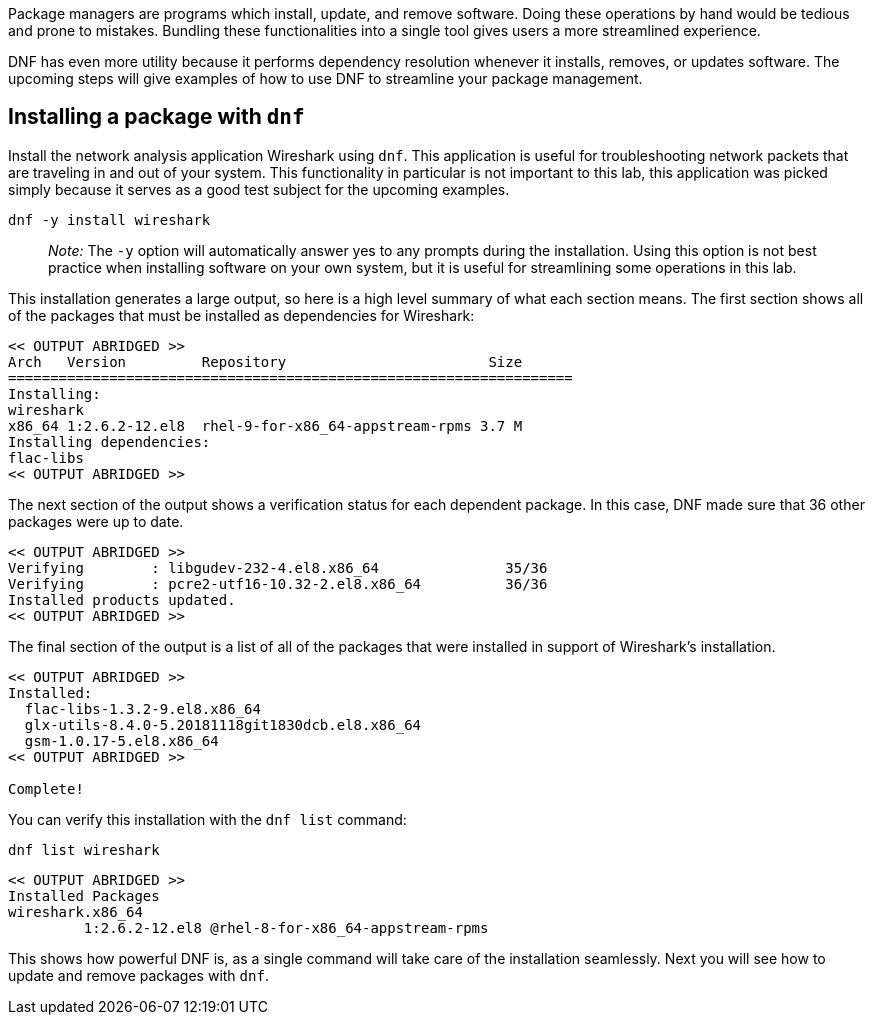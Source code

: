 Package managers are programs which install, update, and remove
software. Doing these operations by hand would be tedious and prone to
mistakes. Bundling these functionalities into a single tool gives users
a more streamlined experience.

DNF has even more utility because it performs dependency resolution
whenever it installs, removes, or updates software. The upcoming steps
will give examples of how to use DNF to streamline your package
management.

== Installing a package with `+dnf+`

Install the network analysis application Wireshark using `+dnf+`. This
application is useful for troubleshooting network packets that are
traveling in and out of your system. This functionality in particular is
not important to this lab, this application was picked simply because it
serves as a good test subject for the upcoming examples.

[source,bash]
----
dnf -y install wireshark
----

____
_Note:_ The `+-y+` option will automatically answer yes to any prompts
during the installation. Using this option is not best practice when
installing software on your own system, but it is useful for
streamlining some operations in this lab.
____

This installation generates a large output, so here is a high level
summary of what each section means. The first section shows all of the
packages that must be installed as dependencies for Wireshark:

[source,bash]
----
<< OUTPUT ABRIDGED >>
Arch   Version         Repository                        Size
===================================================================
Installing:
wireshark
x86_64 1:2.6.2-12.el8  rhel-9-for-x86_64-appstream-rpms 3.7 M
Installing dependencies:
flac-libs
<< OUTPUT ABRIDGED >>
----

The next section of the output shows a verification status for each
dependent package. In this case, DNF made sure that 36 other packages
were up to date.

[source,bash]
----
<< OUTPUT ABRIDGED >>
Verifying        : libgudev-232-4.el8.x86_64               35/36
Verifying        : pcre2-utf16-10.32-2.el8.x86_64          36/36
Installed products updated.
<< OUTPUT ABRIDGED >>
----

The final section of the output is a list of all of the packages that
were installed in support of Wireshark’s installation.

[source,bash]
----
<< OUTPUT ABRIDGED >>
Installed:
  flac-libs-1.3.2-9.el8.x86_64
  glx-utils-8.4.0-5.20181118git1830dcb.el8.x86_64
  gsm-1.0.17-5.el8.x86_64
<< OUTPUT ABRIDGED >>

Complete!
----

You can verify this installation with the `+dnf list+` command:

[source,bash]
----
dnf list wireshark
----

[source,bash]
----
<< OUTPUT ABRIDGED >>
Installed Packages
wireshark.x86_64
         1:2.6.2-12.el8 @rhel-8-for-x86_64-appstream-rpms
----

This shows how powerful DNF is, as a single command will take care of
the installation seamlessly. Next you will see how to update and remove
packages with `+dnf+`.
